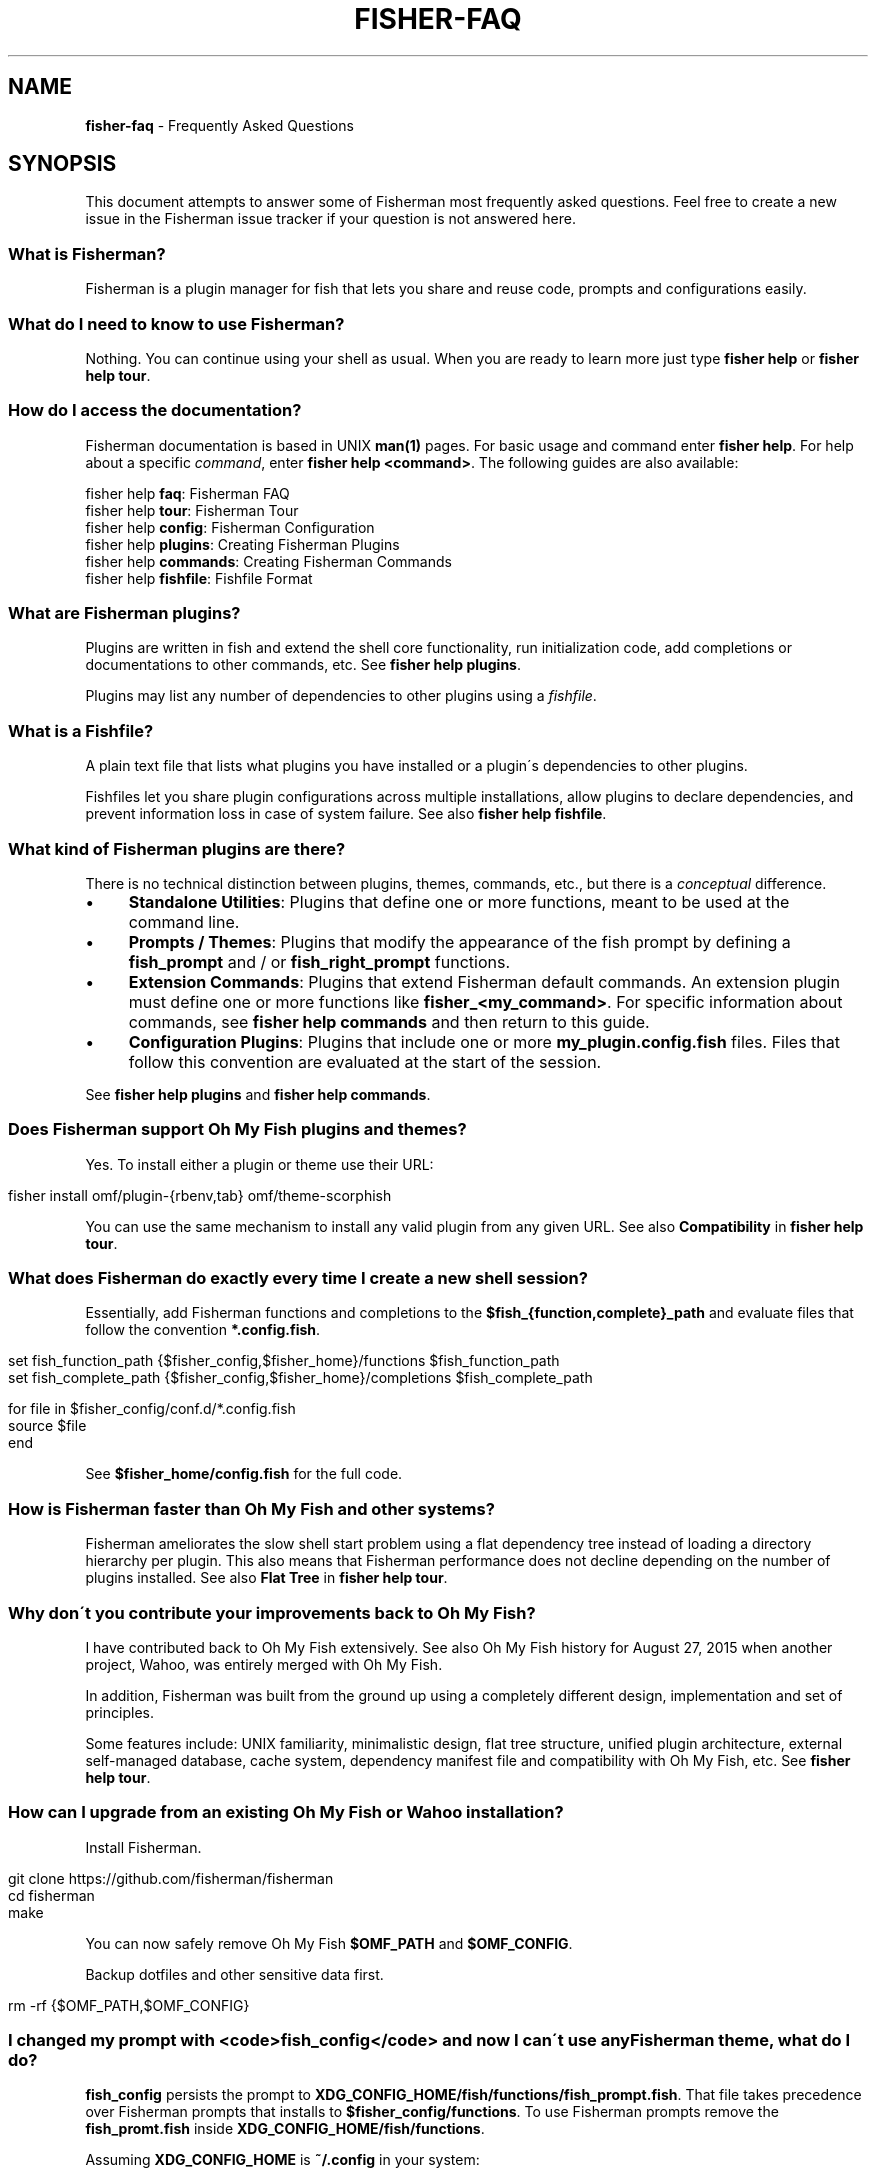 .\" generated with Ronn/v0.7.3
.\" http://github.com/rtomayko/ronn/tree/0.7.3
.
.TH "FISHER\-FAQ" "7" "January 2016" "" "fisherman"
.
.SH "NAME"
\fBfisher\-faq\fR \- Frequently Asked Questions
.
.SH "SYNOPSIS"
This document attempts to answer some of Fisherman most frequently asked questions\. Feel free to create a new issue in the Fisherman issue tracker if your question is not answered here\.
.
.SS "What is Fisherman?"
Fisherman is a plugin manager for fish that lets you share and reuse code, prompts and configurations easily\.
.
.SS "What do I need to know to use Fisherman?"
Nothing\. You can continue using your shell as usual\. When you are ready to learn more just type \fBfisher help\fR or \fBfisher help tour\fR\.
.
.SS "How do I access the documentation?"
Fisherman documentation is based in UNIX \fBman(1)\fR pages\. For basic usage and command enter \fBfisher help\fR\. For help about a specific \fIcommand\fR, enter \fBfisher help <command>\fR\. The following guides are also available:
.
.P
fisher help \fBfaq\fR: Fisherman FAQ
.
.br
fisher help \fBtour\fR: Fisherman Tour
.
.br
fisher help \fBconfig\fR: Fisherman Configuration
.
.br
fisher help \fBplugins\fR: Creating Fisherman Plugins
.
.br
fisher help \fBcommands\fR: Creating Fisherman Commands
.
.br
fisher help \fBfishfile\fR: Fishfile Format
.
.br
.
.SS "What are Fisherman plugins?"
Plugins are written in fish and extend the shell core functionality, run initialization code, add completions or documentations to other commands, etc\. See \fBfisher help plugins\fR\.
.
.P
Plugins may list any number of dependencies to other plugins using a \fIfishfile\fR\.
.
.SS "What is a Fishfile?"
A plain text file that lists what plugins you have installed or a plugin\'s dependencies to other plugins\.
.
.P
Fishfiles let you share plugin configurations across multiple installations, allow plugins to declare dependencies, and prevent information loss in case of system failure\. See also \fBfisher help fishfile\fR\.
.
.SS "What kind of Fisherman plugins are there?"
There is no technical distinction between plugins, themes, commands, etc\., but there is a \fIconceptual\fR difference\.
.
.IP "\(bu" 4
\fBStandalone Utilities\fR: Plugins that define one or more functions, meant to be used at the command line\.
.
.IP "\(bu" 4
\fBPrompts / Themes\fR: Plugins that modify the appearance of the fish prompt by defining a \fBfish_prompt\fR and / or \fBfish_right_prompt\fR functions\.
.
.IP "\(bu" 4
\fBExtension Commands\fR: Plugins that extend Fisherman default commands\. An extension plugin must define one or more functions like \fBfisher_<my_command>\fR\. For specific information about commands, see \fBfisher help commands\fR and then return to this guide\.
.
.IP "\(bu" 4
\fBConfiguration Plugins\fR: Plugins that include one or more \fBmy_plugin\.config\.fish\fR files\. Files that follow this convention are evaluated at the start of the session\.
.
.IP "" 0
.
.P
See \fBfisher help plugins\fR and \fBfisher help commands\fR\.
.
.SS "Does Fisherman support Oh My Fish plugins and themes?"
Yes\. To install either a plugin or theme use their URL:
.
.IP "" 4
.
.nf

fisher install omf/plugin\-{rbenv,tab} omf/theme\-scorphish
.
.fi
.
.IP "" 0
.
.P
You can use the same mechanism to install any valid plugin from any given URL\. See also \fBCompatibility\fR in \fBfisher help tour\fR\.
.
.SS "What does Fisherman do exactly every time I create a new shell session?"
Essentially, add Fisherman functions and completions to the \fB$fish_{function,complete}_path\fR and evaluate files that follow the convention \fB*\.config\.fish\fR\.
.
.IP "" 4
.
.nf

set fish_function_path {$fisher_config,$fisher_home}/functions $fish_function_path
set fish_complete_path {$fisher_config,$fisher_home}/completions $fish_complete_path

for file in $fisher_config/conf\.d/*\.config\.fish
    source $file
end
.
.fi
.
.IP "" 0
.
.P
See \fB$fisher_home/config\.fish\fR for the full code\.
.
.SS "How is Fisherman faster than Oh My Fish and other systems?"
Fisherman ameliorates the slow shell start problem using a flat dependency tree instead of loading a directory hierarchy per plugin\. This also means that Fisherman performance does not decline depending on the number of plugins installed\. See also \fBFlat Tree\fR in \fBfisher help tour\fR\.
.
.SS "Why don\'t you contribute your improvements back to Oh My Fish?"
I have contributed back to Oh My Fish extensively\. See also Oh My Fish history for August 27, 2015 when another project, Wahoo, was entirely merged with Oh My Fish\.
.
.P
In addition, Fisherman was built from the ground up using a completely different design, implementation and set of principles\.
.
.P
Some features include: UNIX familiarity, minimalistic design, flat tree structure, unified plugin architecture, external self\-managed database, cache system, dependency manifest file and compatibility with Oh My Fish, etc\. See \fBfisher help tour\fR\.
.
.SS "How can I upgrade from an existing Oh My Fish or Wahoo installation?"
Install Fisherman\.
.
.IP "" 4
.
.nf

git clone https://github\.com/fisherman/fisherman
cd fisherman
make
.
.fi
.
.IP "" 0
.
.P
You can now safely remove Oh My Fish \fB$OMF_PATH\fR and \fB$OMF_CONFIG\fR\.
.
.P
Backup dotfiles and other sensitive data first\.
.
.IP "" 4
.
.nf

rm \-rf {$OMF_PATH,$OMF_CONFIG}
.
.fi
.
.IP "" 0
.
.SS "I changed my prompt with <code>fish_config</code> and now I can\'t use any Fisherman theme, what do I do?"
\fBfish_config\fR persists the prompt to \fBXDG_CONFIG_HOME/fish/functions/fish_prompt\.fish\fR\. That file takes precedence over Fisherman prompts that installs to \fB$fisher_config/functions\fR\. To use Fisherman prompts remove the \fBfish_promt\.fish\fR inside \fBXDG_CONFIG_HOME/fish/functions\fR\.
.
.P
Assuming \fBXDG_CONFIG_HOME\fR is \fB~/\.config\fR in your system:
.
.IP "" 4
.
.nf

rm ~/\.config/fish/functions/fish_prompt\.fish
.
.fi
.
.IP "" 0
.
.SS "How do I use fish as my default shell?"
Add Fish to \fB/etc/shells\fR:
.
.IP "" 4
.
.nf

echo "/usr/local/bin/fish" | sudo tee \-a /etc/shells
.
.fi
.
.IP "" 0
.
.P
Make Fish your default shell:
.
.IP "" 4
.
.nf

chsh \-s /usr/local/bin/fish
.
.fi
.
.IP "" 0
.
.P
To switch back to another shell\.
.
.IP "" 4
.
.nf

chsh \-s /bin/another/shell
.
.fi
.
.IP "" 0
.
.SS "Why is this FAQ similar to the Oh My Fish FAQ?"
Because it was written by the same author of Fisherman and Wahoo and some of the questions and answers simply overlap\.
